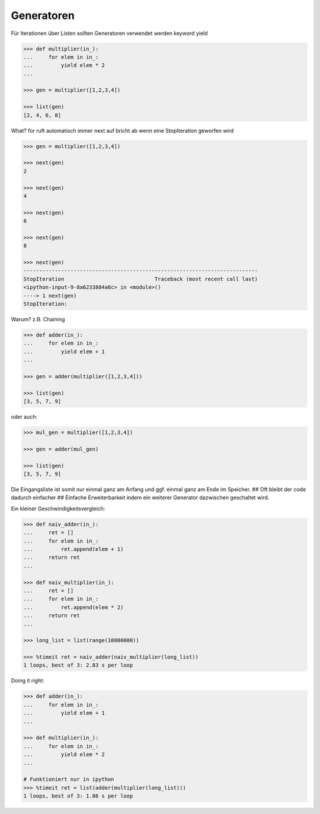 Generatoren
===========

Für Iterationen über Listen sollten Generatoren verwendet werden
keyword yield

.. code-block:: python

   >>> def multiplier(in_):
   ...     for elem in in_:
   ...         yield elem * 2
   ...

   >>> gen = multiplier([1,2,3,4])

   >>> list(gen)
   [2, 4, 6, 8]

What?
for ruft automatisch immer next auf
bricht ab wenn eine StopIteration geworfen wird

.. code-block:: python

   >>> gen = multiplier([1,2,3,4])

   >>> next(gen)
   2

   >>> next(gen)
   4

   >>> next(gen)
   6

   >>> next(gen)
   8

   >>> next(gen)
   ---------------------------------------------------------------------------
   StopIteration                             Traceback (most recent call last)
   <ipython-input-9-8a6233884a6c> in <module>()
   ----> 1 next(gen)
   StopIteration:

Warum?
z.B. Chaining

.. code-block:: python

   >>> def adder(in_):
   ...     for elem in in_:
   ...         yield elem + 1
   ...

   >>> gen = adder(multiplier([1,2,3,4]))

   >>> list(gen)
   [3, 5, 7, 9]

oder auch:

.. code-block:: python

   >>> mul_gen = multiplier([1,2,3,4])

   >>> gen = adder(mul_gen)

   >>> list(gen)
   [3, 5, 7, 9]

Die Eingangsliste ist somit nur einmal ganz am Anfang und ggf. einmal ganz
am Ende im Speicher.
##
Oft bleibt der code dadurch einfacher
##
Einfache Erweiterbarkeit indem ein weiterer Generator dazwischen geschaltet
wird.

Ein kleiner Geschwindigkeitsvergleich:

.. code-block:: python

   >>> def naiv_adder(in_):
   ...     ret = []
   ...     for elem in in_:
   ...         ret.append(elem + 1)
   ...     return ret
   ...

   >>> def naiv_multiplier(in_):
   ...     ret = []
   ...     for elem in in_:
   ...         ret.append(elem * 2)
   ...     return ret
   ...

   >>> long_list = list(range(10000000))

   >>> %timeit ret = naiv_adder(naiv_multiplier(long_list))
   1 loops, best of 3: 2.83 s per loop

Doing it right:

.. code-block:: python

   >>> def adder(in_):
   ...     for elem in in_:
   ...         yield elem + 1
   ...

   >>> def multiplier(in_):
   ...     for elem in in_:
   ...         yield elem * 2
   ...

   # Funktioniert nur in ipython
   >>> %timeit ret = list(adder(multiplier(long_list)))
   1 loops, best of 3: 1.86 s per loop

